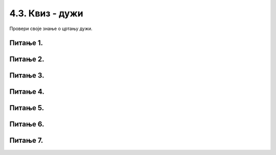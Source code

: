 4.3. Квиз - дужи
================

Провери своје знање о цртању дужи.

Питање 1.
~~~~~~~~~

.. mchoice:: duz1
    :answer_a: Дуж ће бити постављена хоризонтално.
    :feedback_a: Нетачно    
    :answer_b: Дуж ће бити постављена вертикално/усправно.
    :feedback_b: Тачно
    :answer_c: Дуж ће бити искошена.
    :feedback_c: Нетачно    
    :correct: b
    
    У ком положају ће бити дуж исцртана наредном командом?

    .. code-block:: python

       pygame.draw.line(prozor, pg.Color("black"), (200, 200), (200, 300), 1)

    Изабери тачан одговор:

Питање 2.
~~~~~~~~~

.. mchoice:: dve_duzi
    :answer_a: Фигура у облику слова Г
    :feedback_a: Нетачно    
    :answer_b: Фигура у облику слова L
    :feedback_b: Нетачно    
    :answer_c: Фигура у облику слова Т
    :feedback_c: Тачно
    :answer_d: Фигура у облику знака +
    :feedback_d: Нетачно    
    :correct: c
    

    Шта се исцртава помоћу следеће две наредбе?

    .. code-block:: python

       pygame.draw.line(prozor, pygame.Color("black"), (400, 350), (500, 350), 3)
       pygame.draw.line(prozor, pygame.Color("black"), (450, 350), (450, 450), 3)



    Изабери тачан одговор:

Питање 3.
~~~~~~~~~



.. mchoice:: polovina
    :answer_a: Наредба 1
    :feedback_a: Нетачно    
    :answer_b: Наредба 2
    :feedback_b: Нетачно    
    :answer_c: Наредба 3
    :feedback_c: Нетачно    
    :answer_d: Наредба 4
    :feedback_d: Тачно
    :correct: d
    
    Нека је прозор димензија 300 x 300. Којом командом ће се исцртати вертикална линија (дебљине 1 пиксел) 
    која се налази на средини прозора и спаја горњу и доњу ивицу прозора?

    

    .. code::
  
       1) pygame.draw.line(prozor, pygame.Color("black"), (0, 150), (0, 150), 1)
       2) pygame.draw.line(prozor, pygame.Color("black"), (0, 150), (300, 150), 1)
       3) pygame.draw.line(prozor, pygame.Color("black"), (0, 0), (150, 300), 1)
       4) pygame.draw.line(prozor, pygame.Color("black"), (150, 0), (150, 300), 1)

    Изабери тачан одговор:

Питање 4.
~~~~~~~~~


.. mchoice:: duz_duzina_pravac
    :answer_a: Усправну дуж дужине 500
    :feedback_a: Нетачно    
    :answer_b: Усправну дуж дужине 50
    :feedback_b: Нетачно    
    :answer_c: Водоравну дуж дужине 500
    :feedback_c: Нетачно    
    :answer_d: Водоравну дуж дужине 50
    :feedback_d: Тачно
    :correct: d
    

    Какву дуж исцртава следећа наредба?

    .. code-block:: python

       pygame.draw.line(prozor, pygame.Color("black"), (370, 500), (420, 500), 3)


    Изабери тачан одговор:


Питање 5.
~~~~~~~~~

.. mchoice:: draw1
    :answer_a: Дебљину линије изражену у пикселима.
    :feedback_a: Тачно
    :answer_b: Дебљину линије изражену у милиметрима.
    :feedback_b: Нетачно    
    :answer_c: Дужину линије изражену у центиметрима.
    :feedback_c: Нетачно    
    :correct: a
    
    Шта представља последњи аргумент у следећем позиву функције draw (у овом случају број ``4``)?


    .. code-block:: python

       pygame.draw.line(prozor, pg.Color("black"), (100, 350), (100, 450), 4)

    Изабери тачан одговор:

Питање 6.
~~~~~~~~~

.. mchoice:: dijag
    :answer_a: Наредба 1
    :feedback_a: Нетачно    
    :answer_b: Наредба 2
    :feedback_b: Нетачно    
    :answer_c: Наредба 3
    :feedback_c: Тачно
    :correct: c
    
    Која од наредних наредби исцртава дијагоналу прозора димензије 150 x 150?

    .. code::

       1) pygame.draw.line(prozor, pygame.Color("black"), (0, 0), (0, 150), 1)
       2) pygame.draw.line(prozor, pygame.Color("black"), (150, 0), (150, 150), 1)
       3) pygame.draw.line(prozor, pygame.Color("black"), (0, 150), (150, 0), 1)

    Изабери тачан одговор:

Питање 7.
~~~~~~~~~


.. mchoice:: duz_druga_dijagonala
    :answer_a: слика 1
    :feedback_a: Нетачно    
    :answer_b: слика 2
    :feedback_b: Нетачно    
    :answer_c: слика 3
    :feedback_c: Тачно
    :answer_d: ни једна од наведених слика
    :feedback_d: Нетачно    
    :correct: c
    
    Следеће наредбе цртају једну црвену и једну црну дуж:

    .. code-block:: python

       pygame.draw.line(prozor, pygame.Color("red"), (a, b), (c, d), 3)
       pygame.draw.line(prozor, pygame.Color("black"), (a, d), (c, b), 3)

    .. image:: ../../_images/pg_linije_dve_duzi_a.png

    Која од ових слика може да се добије извршавањем горе наведених наредби?


    Изабери тачан одговор:


